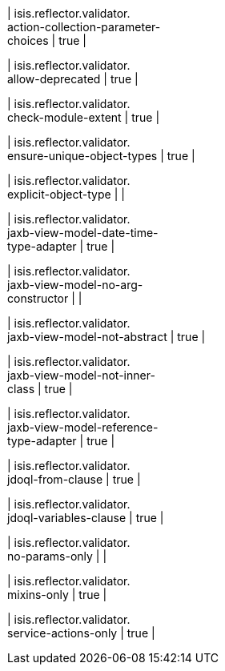 | isis.reflector.validator. +
action-collection-parameter- +
choices
|  true
| 

| isis.reflector.validator. +
allow-deprecated
|  true
| 

| isis.reflector.validator. +
check-module-extent
|  true
| 

| isis.reflector.validator. +
ensure-unique-object-types
|  true
| 

| isis.reflector.validator. +
explicit-object-type
| 
| 

| isis.reflector.validator. +
jaxb-view-model-date-time- +
type-adapter
|  true
| 

| isis.reflector.validator. +
jaxb-view-model-no-arg- +
constructor
| 
| 

| isis.reflector.validator. +
jaxb-view-model-not-abstract
|  true
| 

| isis.reflector.validator. +
jaxb-view-model-not-inner- +
class
|  true
| 

| isis.reflector.validator. +
jaxb-view-model-reference- +
type-adapter
|  true
| 

| isis.reflector.validator. +
jdoql-from-clause
|  true
| 

| isis.reflector.validator. +
jdoql-variables-clause
|  true
| 

| isis.reflector.validator. +
no-params-only
| 
| 

| isis.reflector.validator. +
mixins-only
|  true
| 

| isis.reflector.validator. +
service-actions-only
|  true
| 

